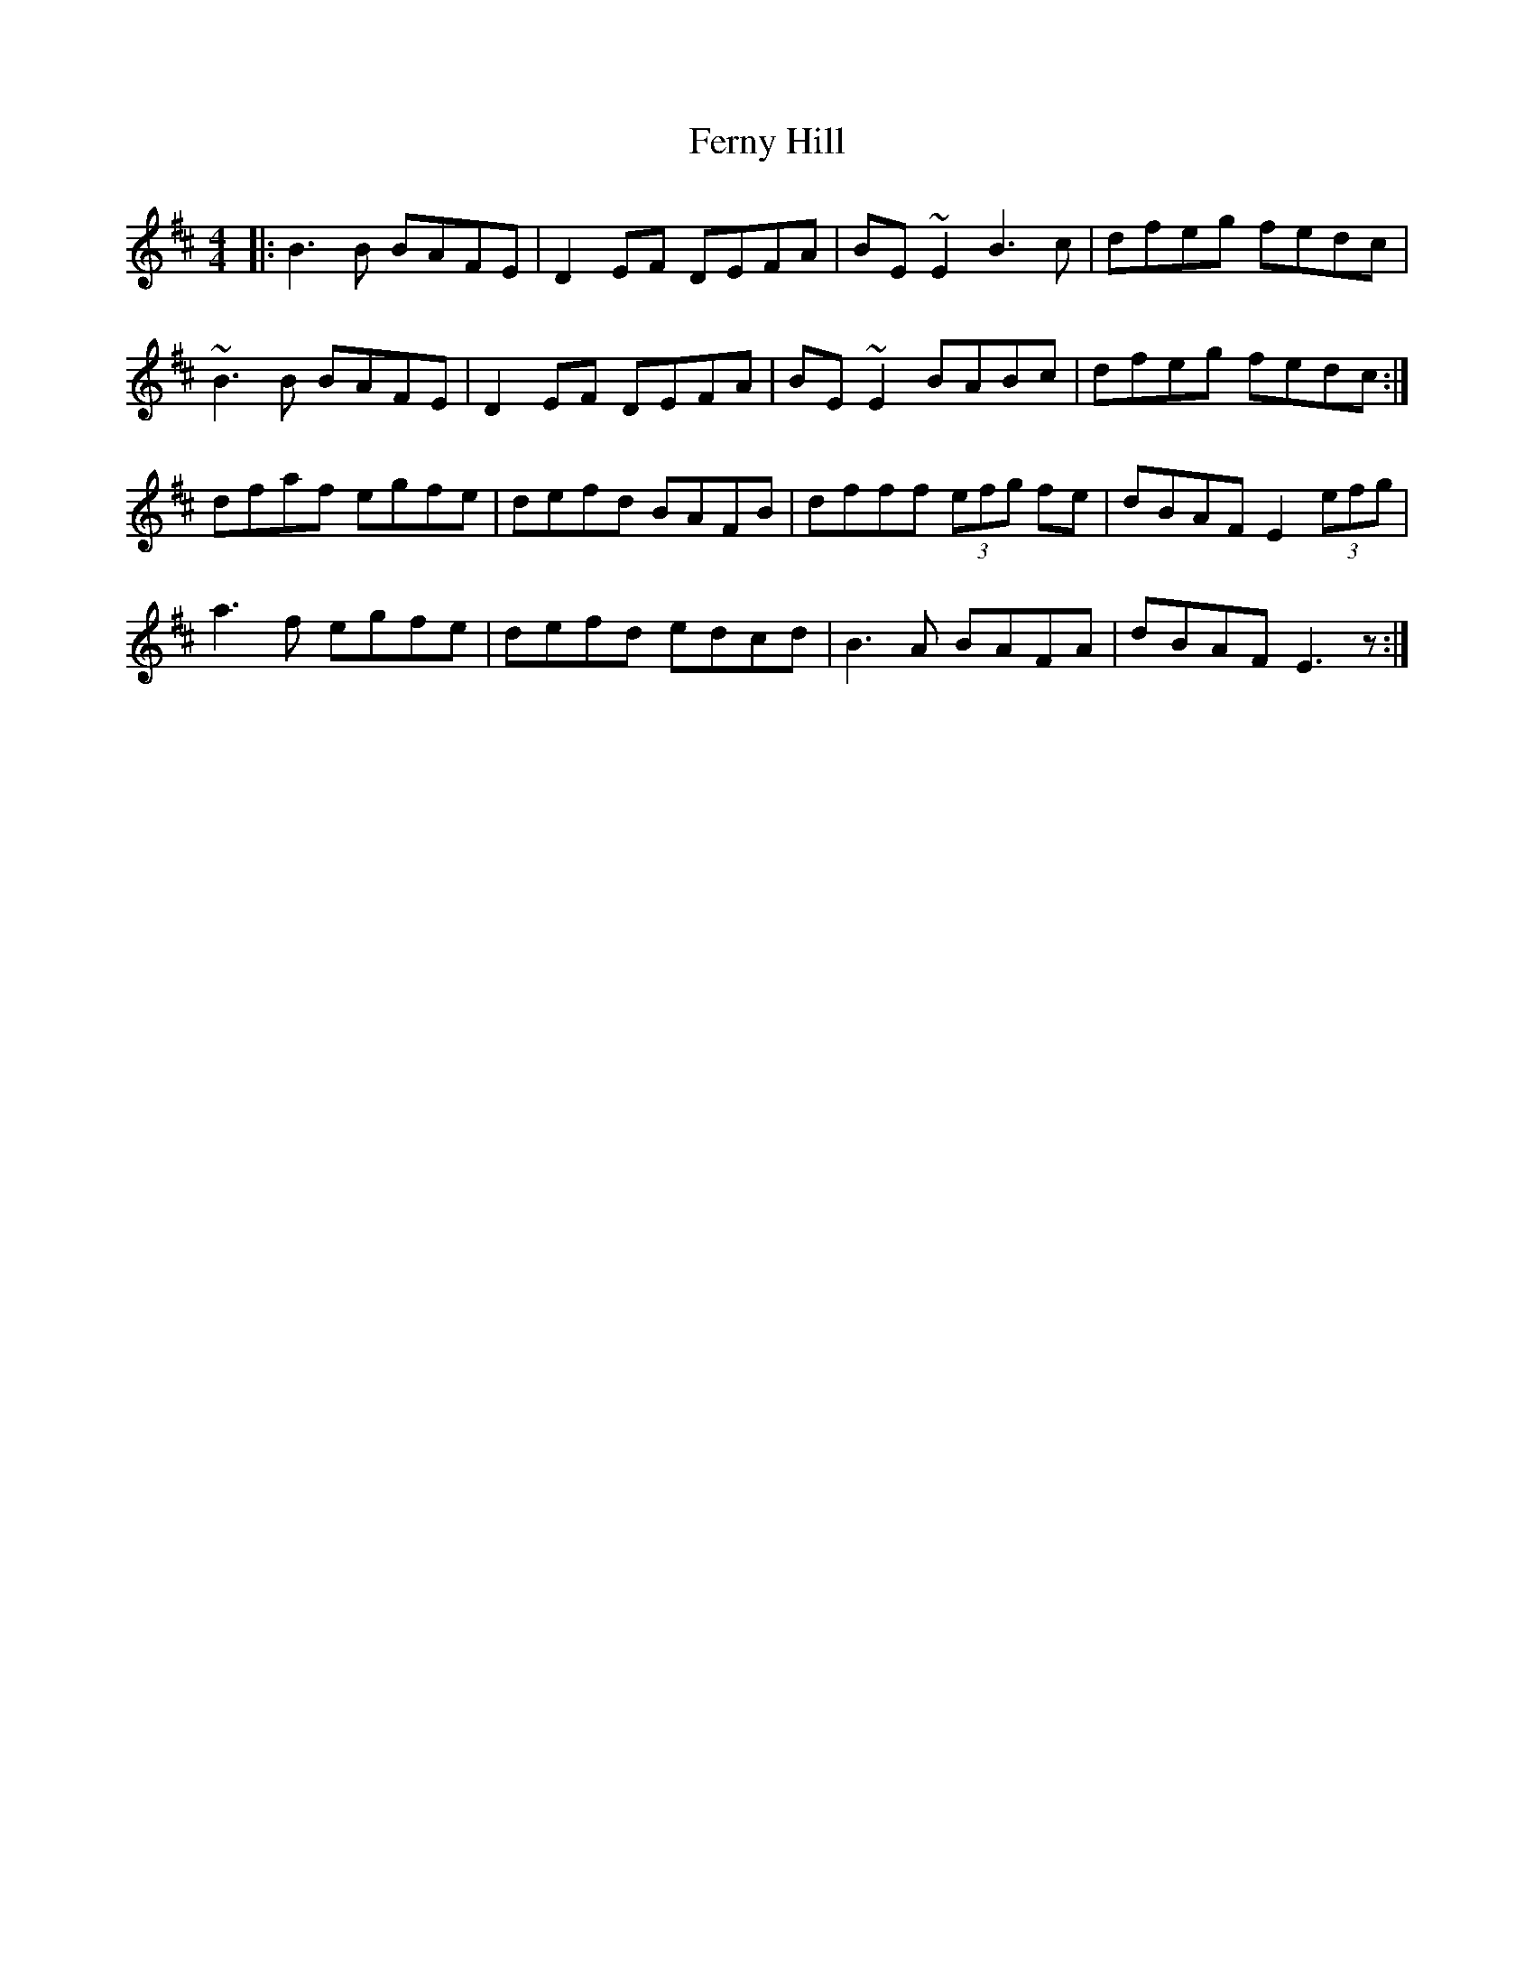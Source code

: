 X: 12876
T: Ferny Hill
R: reel
M: 4/4
K: Edorian
|:B3 B BAFE|D2EF DEFA|BE ~E2 B3 c|dfeg fedc|
~B3 B BAFE|D2EF DEFA|BE ~E2 BABc|dfeg fedc:|
dfaf egfe|defd BAFB|dfff (3efg fe|dBAF E2 (3efg|
a3f egfe|defd edcd|B3A BAFA|dBAF E3z:|

